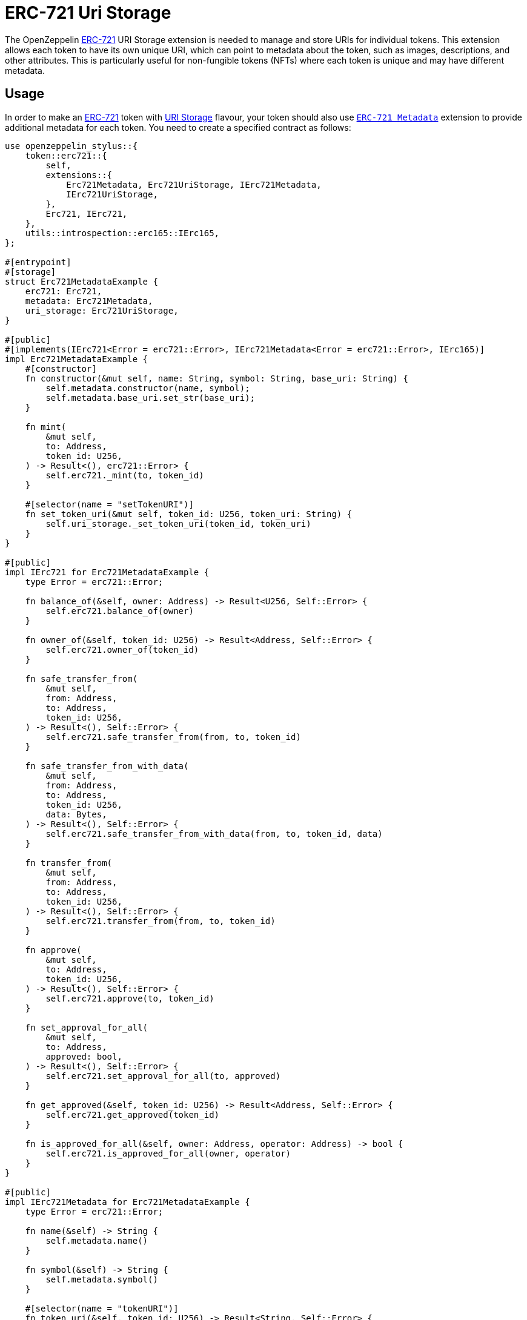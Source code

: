 = ERC-721 Uri Storage

The OpenZeppelin xref:erc721.adoc[ERC-721] URI Storage extension is needed to manage and store URIs for individual tokens. This extension allows each token to have its own unique URI,
which can point to metadata about the token, such as images, descriptions, and other attributes.
This is particularly useful for non-fungible tokens (NFTs) where each token is unique and may have different metadata.

[[usage]]
== Usage

In order to make an xref:erc721.adoc[ERC-721] token with https://docs.rs/openzeppelin-stylus/0.2.0-rc.0/openzeppelin_stylus/token/erc721/extensions/uri_storage/index.html[URI Storage] flavour,
your token should also use https://docs.rs/openzeppelin-stylus/0.2.0-rc.0/openzeppelin_stylus/token/erc721/extensions/metadata/index.html[`ERC-721 Metadata`] extension to provide additional metadata for each token.
You need to create a specified contract as follows:

[source,rust]
----
use openzeppelin_stylus::{
    token::erc721::{
        self,
        extensions::{
            Erc721Metadata, Erc721UriStorage, IErc721Metadata,
            IErc721UriStorage,
        },
        Erc721, IErc721,
    },
    utils::introspection::erc165::IErc165,
};

#[entrypoint]
#[storage]
struct Erc721MetadataExample {
    erc721: Erc721,
    metadata: Erc721Metadata,
    uri_storage: Erc721UriStorage,
}

#[public]
#[implements(IErc721<Error = erc721::Error>, IErc721Metadata<Error = erc721::Error>, IErc165)]
impl Erc721MetadataExample {
    #[constructor]
    fn constructor(&mut self, name: String, symbol: String, base_uri: String) {
        self.metadata.constructor(name, symbol);
        self.metadata.base_uri.set_str(base_uri);
    }

    fn mint(
        &mut self,
        to: Address,
        token_id: U256,
    ) -> Result<(), erc721::Error> {
        self.erc721._mint(to, token_id)
    }

    #[selector(name = "setTokenURI")]
    fn set_token_uri(&mut self, token_id: U256, token_uri: String) {
        self.uri_storage._set_token_uri(token_id, token_uri)
    }
}

#[public]
impl IErc721 for Erc721MetadataExample {
    type Error = erc721::Error;

    fn balance_of(&self, owner: Address) -> Result<U256, Self::Error> {
        self.erc721.balance_of(owner)
    }

    fn owner_of(&self, token_id: U256) -> Result<Address, Self::Error> {
        self.erc721.owner_of(token_id)
    }

    fn safe_transfer_from(
        &mut self,
        from: Address,
        to: Address,
        token_id: U256,
    ) -> Result<(), Self::Error> {
        self.erc721.safe_transfer_from(from, to, token_id)
    }

    fn safe_transfer_from_with_data(
        &mut self,
        from: Address,
        to: Address,
        token_id: U256,
        data: Bytes,
    ) -> Result<(), Self::Error> {
        self.erc721.safe_transfer_from_with_data(from, to, token_id, data)
    }

    fn transfer_from(
        &mut self,
        from: Address,
        to: Address,
        token_id: U256,
    ) -> Result<(), Self::Error> {
        self.erc721.transfer_from(from, to, token_id)
    }

    fn approve(
        &mut self,
        to: Address,
        token_id: U256,
    ) -> Result<(), Self::Error> {
        self.erc721.approve(to, token_id)
    }

    fn set_approval_for_all(
        &mut self,
        to: Address,
        approved: bool,
    ) -> Result<(), Self::Error> {
        self.erc721.set_approval_for_all(to, approved)
    }

    fn get_approved(&self, token_id: U256) -> Result<Address, Self::Error> {
        self.erc721.get_approved(token_id)
    }

    fn is_approved_for_all(&self, owner: Address, operator: Address) -> bool {
        self.erc721.is_approved_for_all(owner, operator)
    }
}

#[public]
impl IErc721Metadata for Erc721MetadataExample {
    type Error = erc721::Error;

    fn name(&self) -> String {
        self.metadata.name()
    }

    fn symbol(&self) -> String {
        self.metadata.symbol()
    }

    #[selector(name = "tokenURI")]
    fn token_uri(&self, token_id: U256) -> Result<String, Self::Error> {
        self.uri_storage.token_uri(token_id, &self.erc721, &self.metadata)
    }
}

// We implement this trait only to respect Rust's trait requirements.
// There's nothing to expose, as all the necessary functions were exposed by
// implementing `IErc721Metadata`.
impl IErc721UriStorage for Erc721MetadataExample {}

#[public]
impl IErc165 for Erc721MetadataExample {
    fn supports_interface(&self, interface_id: FixedBytes<4>) -> bool {
        self.erc721.supports_interface(interface_id)
            || <Self as IErc721Metadata>::interface_id() == interface_id
    }
}
----
